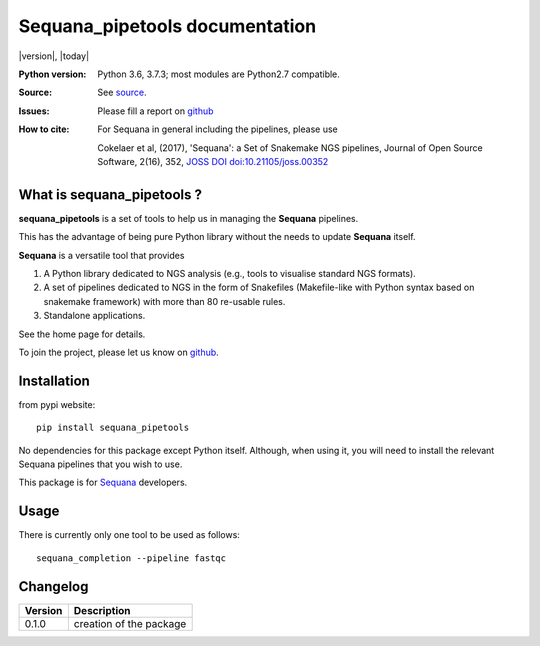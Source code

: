 Sequana_pipetools documentation
###############################

|version|, |today|


.. raw:: html

    <div style="width:80%"><p>

    <a href="https://pypi.python.org/pypi/sequana_pipetools">
    <img src="https://badge.fury.io/py/sequana_pipetools.svg"></a>

    <a href="https://travis-ci.org/sequana/sequana_pipetools">
    <img src="https://travis-ci.org/sequana/sequana_pipetools.svg?branch=master"></a>

    <a href="https://coveralls.io/github/sequana/sequana_pipetools?branch=master">
    <img src="https://coveralls.io/repos/github/sequana/sequana_pipetools/badge.svg?branch=master"></a>

    <a href="http://joss.theoj.org/papers/10.21105/joss.00352">
    <img src="http://joss.theoj.org/papers/10.21105/joss.00352/status.svg"></a>

    </p>
    </div>


:Python version: Python 3.6, 3.7.3; most modules are Python2.7 compatible.
:Source: See  `source <https://github.com/sequana/sequana/>`__.
:Issues: Please fill a report on `github <https://github.com/sequana/sequana/issues>`__
:How to cite: For Sequana in general including the pipelines, please use

    Cokelaer et al, (2017), 'Sequana': a Set of Snakemake NGS pipelines, Journal of
    Open Source Software, 2(16), 352, `JOSS DOI doi:10.21105/joss.00352 <http://www.doi2bib.org/bib/10.21105%2Fjoss.00352>`_

What is sequana_pipetools ?
============================

**sequana_pipetools** is a set of tools to help us in managing the **Sequana** pipelines.

This has the advantage of being pure Python library without the needs to update
**Sequana** itself.


**Sequana** is a versatile tool that provides 

#. A Python library dedicated to NGS analysis (e.g., tools to visualise standard NGS formats).
#. A set of pipelines dedicated to NGS in the form of Snakefiles
   (Makefile-like with Python syntax based on snakemake framework) with more
   than 80 re-usable rules.
#. Standalone applications.

See the home page for details.


To join the project, please let us know on `github <https://github.com/sequana/sequana/issues/306>`_.

Installation
============

from pypi website::

    pip install sequana_pipetools

No dependencies for this package except Python itself. Although, when using it,
you will need to install the relevant Sequana pipelines that you wish to use. 

This package is for `Sequana <https://sequana.readthedocs.io>`_ developers. 

Usage
======

There is currently only one tool to be used as follows::

    sequana_completion --pipeline fastqc

Changelog
=========

========= ====================================================================
Version   Description
========= ====================================================================
0.1.0     creation of the package
========= ====================================================================

